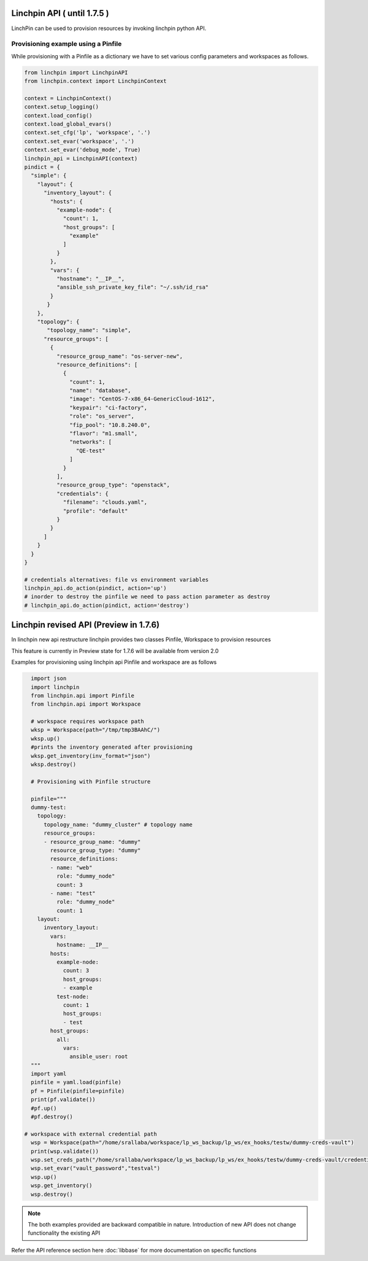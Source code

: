 Linchpin API ( until 1.7.5 )
============================

LinchPin can be used to provision resources by invoking linchpin python API. 

Provisioning example using a Pinfile
------------------------------------

While provisioning with a Pinfile as a dictionary we have to set various config parameters and workspaces as follows.

.. code::

    from linchpin import LinchpinAPI
    from linchpin.context import LinchpinContext
 
    context = LinchpinContext()
    context.setup_logging()
    context.load_config()
    context.load_global_evars()
    context.set_cfg('lp', 'workspace', '.')
    context.set_evar('workspace', '.')
    context.set_evar('debug_mode', True)
    linchpin_api = LinchpinAPI(context)
    pindict = {
      "simple": {
        "layout": {
          "inventory_layout": {
            "hosts": {
              "example-node": {
                "count": 1,
                "host_groups": [
                  "example"
                ]
              }
            },
            "vars": {
              "hostname": "__IP__",
              "ansible_ssh_private_key_file": "~/.ssh/id_rsa"
            }
           }
        },
        "topology": {
           "topology_name": "simple",
          "resource_groups": [
            {
              "resource_group_name": "os-server-new",
              "resource_definitions": [
                {
                  "count": 1,
                  "name": "database",
                  "image": "CentOS-7-x86_64-GenericCloud-1612",
                  "keypair": "ci-factory",
                  "role": "os_server",
                  "fip_pool": "10.8.240.0",
                  "flavor": "m1.small",
                  "networks": [
                    "QE-test"
                  ]
                }
              ],
              "resource_group_type": "openstack",
              "credentials": {
                "filename": "clouds.yaml",
                "profile": "default"
              }
            }
          ]
        }
      }
    }

    # credentials alternatives: file vs environment variables
    linchpin_api.do_action(pindict, action='up')
    # inorder to destroy the pinfile we need to pass action parameter as destroy
    # linchpin_api.do_action(pindict, action='destroy')



Linchpin revised API (Preview in 1.7.6)
=======================================

In linchpin new api restructure linchpin provides two classes Pinfile, Workspace to provision resources

This feature is currently in Preview state for 1.7.6 will be available from version 2.0

Examples for provisioning using linchpin api Pinfile and workspace are as follows

.. code::

    import json
    import linchpin
    from linchpin.api import Pinfile
    from linchpin.api import Workspace
    
    # workspace requires workspace path
    wksp = Workspace(path="/tmp/tmp3BAAhC/")
    wksp.up()
    #prints the inventory generated after provisioning
    wksp.get_inventory(inv_format="json")
    wksp.destroy()

    # Provisioning with Pinfile structure

    pinfile="""
    dummy-test:
      topology:
        topology_name: "dummy_cluster" # topology name
        resource_groups:
        - resource_group_name: "dummy"
          resource_group_type: "dummy"
          resource_definitions:
          - name: "web"
            role: "dummy_node"
            count: 3
          - name: "test"
            role: "dummy_node"
            count: 1
      layout:
        inventory_layout:
          vars:
            hostname: __IP__
          hosts:
            example-node:
              count: 3
              host_groups:
              - example
            test-node:
              count: 1
              host_groups:
              - test
          host_groups:
            all:
              vars:
                ansible_user: root
    """
    import yaml
    pinfile = yaml.load(pinfile)
    pf = Pinfile(pinfile=pinfile)
    print(pf.validate())
    #pf.up()
    #pf.destroy()

  # workspace with external credential path
    wsp = Workspace(path="/home/srallaba/workspace/lp_ws_backup/lp_ws/ex_hooks/testw/dummy-creds-vault")
    print(wsp.validate())
    wsp.set_creds_path("/home/srallaba/workspace/lp_ws_backup/lp_ws/ex_hooks/testw/dummy-creds-vault/credentials/")
    wsp.set_evar("vault_password","testval")
    wsp.up()
    wsp.get_inventory()
    wsp.destroy()


.. note:: The both examples provided are backward compatible in nature. Introduction of new API does not change functionality the existing API

Refer the API reference section here :doc:`libbase` for more documentation on specific functions 
